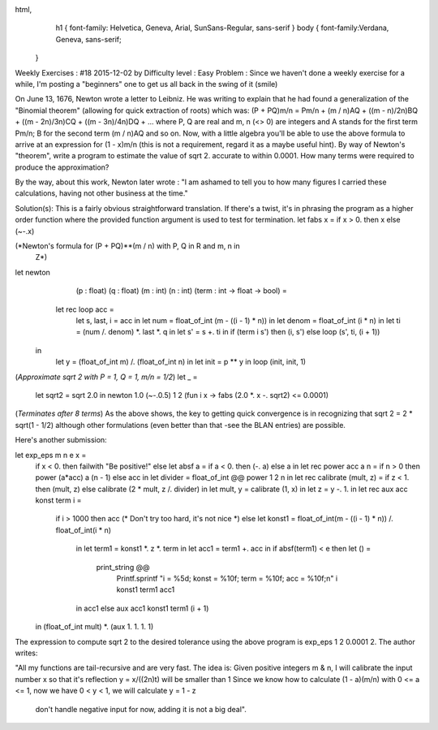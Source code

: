 
html,
    h1 {
    font-family: Helvetica, Geneva, Arial,  SunSans-Regular, sans-serif 
    }
    body {
    font-family:Verdana, Geneva, sans-serif; 
   }
Weekly Exercises : #18
2015-12-02 by 
Difficulty level :
Easy
Problem :
Since we haven't done a weekly exercise for a while, I'm posting a "beginners" one to get us all back in the swing of it (smile)

On June 13, 1676, Newton wrote a letter to Leibniz. He was writing to explain that he had found a generalization of the "Binomial theorem" (allowing for quick extraction of roots) which was:
(P + PQ)m/n = Pm/n + (m / n)AQ + ((m - n)/2n)BQ + ((m - 2n)/3n)CQ + ((m - 3n)/4n)DQ + ...
where P, Q are real and m, n (<> 0) are integers and A stands for the first term Pm/n; B for the second term (m / n)AQ and so on. Now, with a little algebra you'll  be able to use the above formula to arrive at an expression for (1 - x)m/n (this is not a requirement, regard it as a maybe useful hint). By way of Newton's "theorem", write a program to estimate the value of sqrt 2. accurate to within 0.0001. How many terms were required to produce the approximation?

By the way, about this work, Newton later wrote : "I am ashamed to tell you to how many figures I carried these calculations, having not other business at the time."

Solution(s):
This is a fairly obvious straightforward translation. If there's a twist, it's in phrasing the program as a higher order function where the provided function argument is used to test for termination.
let fabs x = if x > 0. then x else (~-.x)
 
(*Newton's formula for (P + PQ)**(m / n) with P, Q in R and m, n in
  Z*)
let newton 
   (p : float) 
   (q : float) 
   (m : int) 
   (n : int) 
   (term : int -> float -> bool) =
  let rec loop acc =
    let s, last, i = acc in
    let num = float_of_int (m - ((i - 1) * n)) in
    let denom =  float_of_int (i * n) in
    let ti = (num /. denom) *. last *. q in
    let s' = s +. ti in
    if (term i s') then (i, s')
    else loop (s', ti, (i + 1))
 in
  let y  = (float_of_int m) /. (float_of_int n) in
  let init = p ** y in
  loop (init, init, 1)
 
(*Approximate sqrt 2 with P = 1, Q = 1, m/n = 1/2*)
let _ = 
  let sqrt2 = sqrt 2.0 in
  newton 1.0 (~-.0.5) 1 2 (fun i x -> fabs (2.0 *. x -. sqrt2) <= 0.0001)
(*Terminates after 8 terms*)
As the above shows, the key to getting quick convergence is in recognizing that sqrt 2 = 2 * sqrt(1 - 1/2) although other formulations (even better than that -see the BLAN entries) are possible.

Here's another submission:

let exp_eps m n e x =
    if x < 0. then failwith "Be positive!" else
    let absf a = if a < 0. then (-. a) else a
    in let rec power acc a n = if n > 0 then power (a*acc) a (n - 1) else acc
    in let divider = float_of_int @@ power 1 2 n
    in let rec calibrate (mult, z) = if z < 1. then (mult, z) else calibrate (2 * mult, z /. divider)
    in let mult, y = calibrate (1, x)
    in let z = y -. 1.
    in let rec aux acc konst term i =
        if i > 1000 then acc (* Don't try too hard, it's not nice *)
        else let konst1 = float_of_int(m - ((i - 1) * n)) /. float_of_int(i * n)
            in let term1 = konst1 *. z *. term
            in let acc1 = term1 +. acc
            in if absf(term1) < e
            then let () = 
                print_string @@
                    Printf.sprintf
                    "i = %5d; konst = %10f; term = %10f; acc = %10f;\n"
                    i konst1 term1 acc1
            in acc1
            else aux acc1 konst1 term1 (i + 1)
    in (float_of_int mult) *. (aux 1. 1. 1. 1)

The expression to compute sqrt 2 to the desired tolerance using the above program is exp_eps 1 2 0.0001 2.
The author writes:

"All my functions are tail-recursive and are very fast. The idea is:
Given positive integers m & n, I will calibrate the input number x so that it's reflection y = x/((2n)t) will be smaller than 1
Since we know how to calculate (1 - a)(m/n) with 0 <= a <= 1, now we have 0 < y < 1, we will calculate y = 1 - z
 don't handle negative input for now, adding it is not a big deal".
